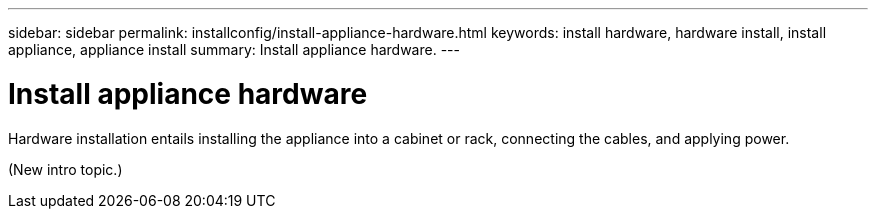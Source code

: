 ---
sidebar: sidebar
permalink: installconfig/install-appliance-hardware.html
keywords: install hardware, hardware install, install appliance, appliance install
summary: Install appliance hardware.
---

= Install appliance hardware




:icons: font

:imagesdir: ../media/

[.lead]
Hardware installation entails installing the appliance into a cabinet or rack, connecting the cables, and applying power.

(New intro topic.)
